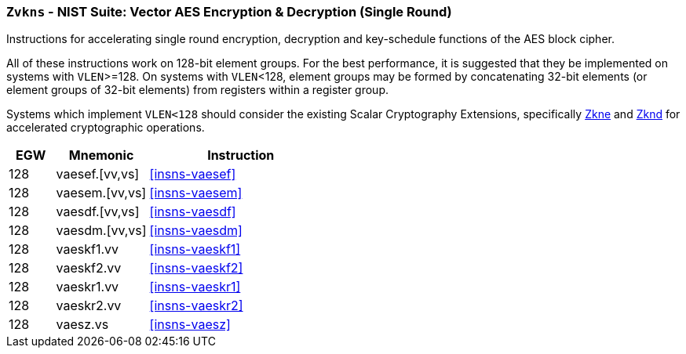[[zvkns,Zvkns]]
=== `Zvkns` - NIST Suite: Vector AES Encryption & Decryption (Single Round)

Instructions for accelerating single round 
encryption, decryption and key-schedule
functions of the AES block cipher.

All of these instructions work on 128-bit element groups.
For the best performance, it is suggested that they be implemented on systems with `VLEN`>=128.
On systems with `VLEN`<128, element groups may be formed by concatenating 32-bit elements (or element
groups of 32-bit elements) from registers within a register group.  
// Systems which do not meet these requirements cannot support the <<zvkns>> extension.

// It is _possible_ to formulate these instructions such that they work
// on systems with a narrower `VLEN` (i.e 32 or 64) and use `LMUL=2,4` to
// create inputs which are large enough to contain enough information.
// However, this incurs a large amount of complexity in the instructions
// design and implementation.

Systems which implement `VLEN<128` should consider the existing
Scalar Cryptography Extensions, specifically <<Zkne,Zkne>> and <<Zknd,Zknd>>
for accelerated cryptographic operations.

[%header,cols="^2,4,8"]
|===
|EGW
|Mnemonic
|Instruction

| 128 | vaesef.[vv,vs]  | <<insns-vaesef>>
| 128 | vaesem.[vv,vs]  | <<insns-vaesem>>
| 128 | vaesdf.[vv,vs]  | <<insns-vaesdf>>
| 128 | vaesdm.[vv,vs]  | <<insns-vaesdm>>
| 128 | vaeskf1.vv      | <<insns-vaeskf1>>
| 128 | vaeskf2.vv      | <<insns-vaeskf2>>
| 128 | vaeskr1.vv      | <<insns-vaeskr1>>
| 128 | vaeskr2.vv      | <<insns-vaeskr2>>
| 128 | vaesz.vs        | <<insns-vaesz>>
|===

